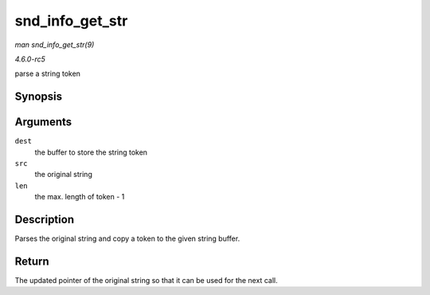 .. -*- coding: utf-8; mode: rst -*-

.. _API-snd-info-get-str:

================
snd_info_get_str
================

*man snd_info_get_str(9)*

*4.6.0-rc5*

parse a string token


Synopsis
========

.. c:function:: const char * snd_info_get_str( char * dest, const char * src, int len )

Arguments
=========

``dest``
    the buffer to store the string token

``src``
    the original string

``len``
    the max. length of token - 1


Description
===========

Parses the original string and copy a token to the given string buffer.


Return
======

The updated pointer of the original string so that it can be used for
the next call.


.. ------------------------------------------------------------------------------
.. This file was automatically converted from DocBook-XML with the dbxml
.. library (https://github.com/return42/sphkerneldoc). The origin XML comes
.. from the linux kernel, refer to:
..
.. * https://github.com/torvalds/linux/tree/master/Documentation/DocBook
.. ------------------------------------------------------------------------------
